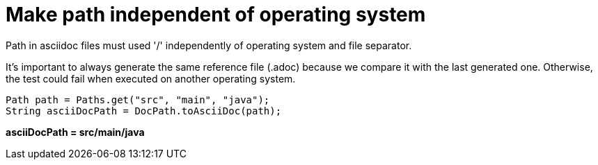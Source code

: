 ifndef::ROOT_PATH[:ROOT_PATH: ../../../..]

[#org_sfvl_doctesting_utils_docpathtest_make_path_independent_of_operating_system]
= Make path independent of operating system

Path in asciidoc files must used '/' independently of operating system and file separator.

It's important to always generate the same reference file (.adoc) because we compare it with the last generated one.
Otherwise, the test could fail when executed on another operating system.


[source,java,indent=0]
----
        Path path = Paths.get("src", "main", "java");
        String asciiDocPath = DocPath.toAsciiDoc(path);

----

*asciiDocPath = src/main/java*